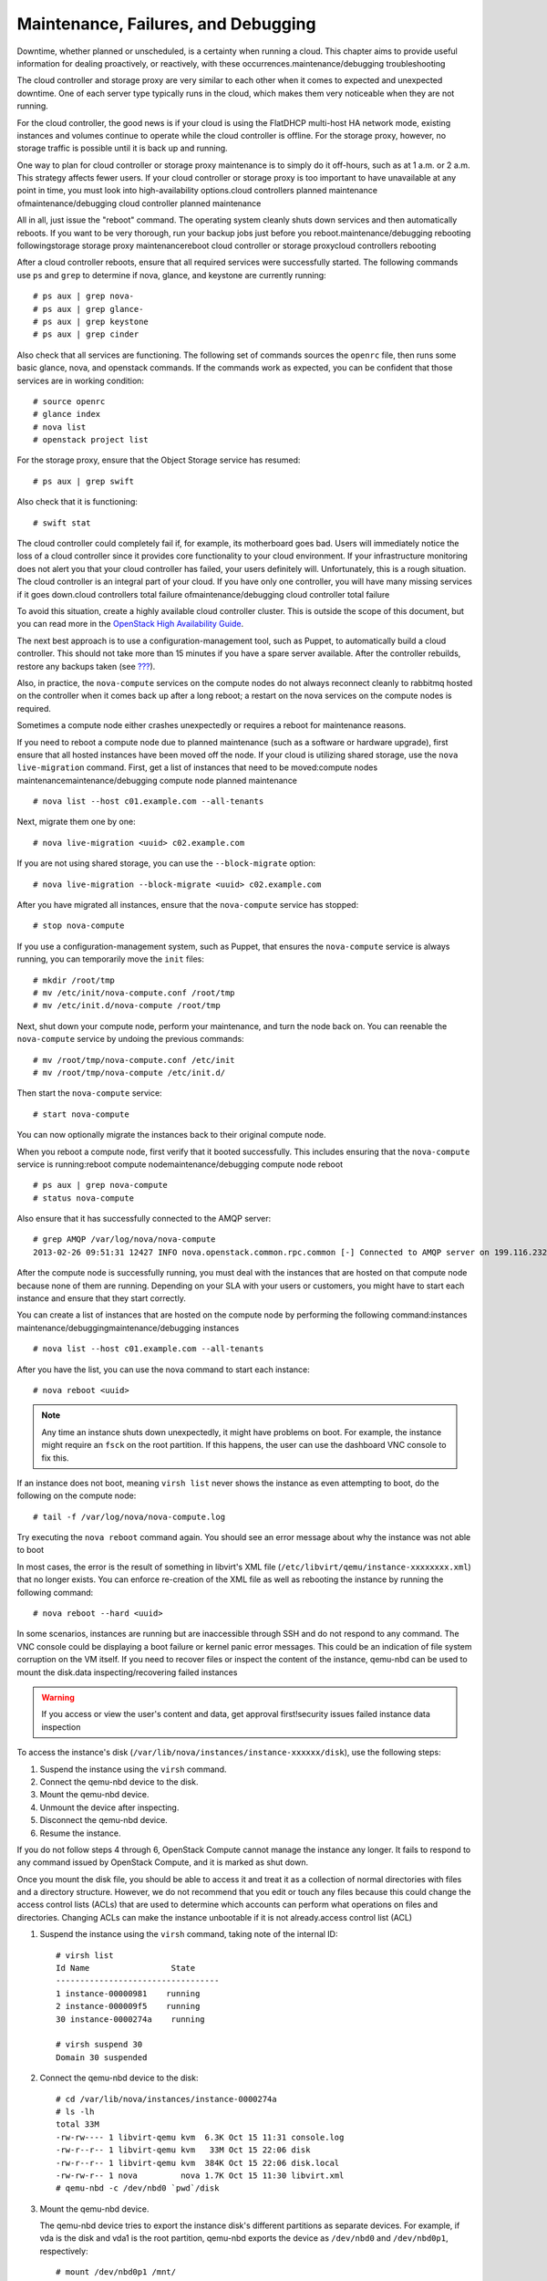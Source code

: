 ====================================
Maintenance, Failures, and Debugging
====================================

Downtime, whether planned or unscheduled, is a certainty when running a
cloud. This chapter aims to provide useful information for dealing
proactively, or reactively, with these occurrences.maintenance/debugging
troubleshooting

The cloud controller and storage proxy are very similar to each other
when it comes to expected and unexpected downtime. One of each server
type typically runs in the cloud, which makes them very noticeable when
they are not running.

For the cloud controller, the good news is if your cloud is using the
FlatDHCP multi-host HA network mode, existing instances and volumes
continue to operate while the cloud controller is offline. For the
storage proxy, however, no storage traffic is possible until it is back
up and running.

One way to plan for cloud controller or storage proxy maintenance is to
simply do it off-hours, such as at 1 a.m. or 2 a.m. This strategy
affects fewer users. If your cloud controller or storage proxy is too
important to have unavailable at any point in time, you must look into
high-availability options.cloud controllers planned maintenance
ofmaintenance/debugging cloud controller planned maintenance

All in all, just issue the "reboot" command. The operating system
cleanly shuts down services and then automatically reboots. If you want
to be very thorough, run your backup jobs just before you
reboot.maintenance/debugging rebooting followingstorage storage proxy
maintenancereboot cloud controller or storage proxycloud controllers
rebooting

After a cloud controller reboots, ensure that all required services were
successfully started. The following commands use ``ps`` and ``grep`` to
determine if nova, glance, and keystone are currently running:

::

    # ps aux | grep nova-
    # ps aux | grep glance-
    # ps aux | grep keystone
    # ps aux | grep cinder

Also check that all services are functioning. The following set of
commands sources the ``openrc`` file, then runs some basic glance, nova,
and openstack commands. If the commands work as expected, you can be
confident that those services are in working condition:

::

    # source openrc
    # glance index
    # nova list
    # openstack project list

For the storage proxy, ensure that the Object Storage service has
resumed:

::

    # ps aux | grep swift

Also check that it is functioning:

::

    # swift stat

The cloud controller could completely fail if, for example, its
motherboard goes bad. Users will immediately notice the loss of a cloud
controller since it provides core functionality to your cloud
environment. If your infrastructure monitoring does not alert you that
your cloud controller has failed, your users definitely will.
Unfortunately, this is a rough situation. The cloud controller is an
integral part of your cloud. If you have only one controller, you will
have many missing services if it goes down.cloud controllers total
failure ofmaintenance/debugging cloud controller total failure

To avoid this situation, create a highly available cloud controller
cluster. This is outside the scope of this document, but you can read
more in the `OpenStack High Availability
Guide <http://docs.openstack.org/ha-guide/index.html>`_.

The next best approach is to use a configuration-management tool, such
as Puppet, to automatically build a cloud controller. This should not
take more than 15 minutes if you have a spare server available. After
the controller rebuilds, restore any backups taken (see
`??? <#backup_and_recovery>`__).

Also, in practice, the ``nova-compute`` services on the compute nodes do
not always reconnect cleanly to rabbitmq hosted on the controller when
it comes back up after a long reboot; a restart on the nova services on
the compute nodes is required.

Sometimes a compute node either crashes unexpectedly or requires a
reboot for maintenance reasons.

If you need to reboot a compute node due to planned maintenance (such as
a software or hardware upgrade), first ensure that all hosted instances
have been moved off the node. If your cloud is utilizing shared storage,
use the ``nova live-migration`` command. First, get a list of instances
that need to be moved:compute nodes maintenancemaintenance/debugging
compute node planned maintenance

::

    # nova list --host c01.example.com --all-tenants

Next, migrate them one by one:

::

    # nova live-migration <uuid> c02.example.com

If you are not using shared storage, you can use the ``--block-migrate``
option:

::

    # nova live-migration --block-migrate <uuid> c02.example.com

After you have migrated all instances, ensure that the ``nova-compute``
service has stopped:

::

    # stop nova-compute

If you use a configuration-management system, such as Puppet, that
ensures the ``nova-compute`` service is always running, you can
temporarily move the ``init`` files:

::

    # mkdir /root/tmp
    # mv /etc/init/nova-compute.conf /root/tmp
    # mv /etc/init.d/nova-compute /root/tmp

Next, shut down your compute node, perform your maintenance, and turn
the node back on. You can reenable the ``nova-compute`` service by
undoing the previous commands:

::

    # mv /root/tmp/nova-compute.conf /etc/init
    # mv /root/tmp/nova-compute /etc/init.d/

Then start the ``nova-compute`` service:

::

    # start nova-compute

You can now optionally migrate the instances back to their original
compute node.

When you reboot a compute node, first verify that it booted
successfully. This includes ensuring that the ``nova-compute`` service
is running:reboot compute nodemaintenance/debugging compute node reboot

::

    # ps aux | grep nova-compute
    # status nova-compute

Also ensure that it has successfully connected to the AMQP server:

::

    # grep AMQP /var/log/nova/nova-compute
    2013-02-26 09:51:31 12427 INFO nova.openstack.common.rpc.common [-] Connected to AMQP server on 199.116.232.36:5672

After the compute node is successfully running, you must deal with the
instances that are hosted on that compute node because none of them are
running. Depending on your SLA with your users or customers, you might
have to start each instance and ensure that they start correctly.

You can create a list of instances that are hosted on the compute node
by performing the following command:instances
maintenance/debuggingmaintenance/debugging instances

::

    # nova list --host c01.example.com --all-tenants

After you have the list, you can use the nova command to start each
instance:

::

    # nova reboot <uuid>

.. note::

    Any time an instance shuts down unexpectedly, it might have problems
    on boot. For example, the instance might require an ``fsck`` on the
    root partition. If this happens, the user can use the dashboard VNC
    console to fix this.

If an instance does not boot, meaning ``virsh list`` never shows the
instance as even attempting to boot, do the following on the compute
node:

::

    # tail -f /var/log/nova/nova-compute.log

Try executing the ``nova reboot`` command again. You should see an error
message about why the instance was not able to boot

In most cases, the error is the result of something in libvirt's XML
file (``/etc/libvirt/qemu/instance-xxxxxxxx.xml``) that no longer
exists. You can enforce re-creation of the XML file as well as rebooting
the instance by running the following command:

::

    # nova reboot --hard <uuid>

In some scenarios, instances are running but are inaccessible through
SSH and do not respond to any command. The VNC console could be
displaying a boot failure or kernel panic error messages. This could be
an indication of file system corruption on the VM itself. If you need to
recover files or inspect the content of the instance, qemu-nbd can be
used to mount the disk.data inspecting/recovering failed instances

.. warning::

    If you access or view the user's content and data, get approval
    first!security issues failed instance data inspection

To access the instance's disk
(``/var/lib/nova/instances/instance-xxxxxx/disk``), use the following
steps:

1. Suspend the instance using the ``virsh`` command.

2. Connect the qemu-nbd device to the disk.

3. Mount the qemu-nbd device.

4. Unmount the device after inspecting.

5. Disconnect the qemu-nbd device.

6. Resume the instance.

If you do not follow steps 4 through 6, OpenStack Compute cannot manage
the instance any longer. It fails to respond to any command issued by
OpenStack Compute, and it is marked as shut down.

Once you mount the disk file, you should be able to access it and treat
it as a collection of normal directories with files and a directory
structure. However, we do not recommend that you edit or touch any files
because this could change the access control lists (ACLs) that are used
to determine which accounts can perform what operations on files and
directories. Changing ACLs can make the instance unbootable if it is not
already.access control list (ACL)

1. Suspend the instance using the ``virsh`` command, taking note of the
   internal ID:

   ::

       # virsh list
       Id Name                 State
       ----------------------------------
       1 instance-00000981    running
       2 instance-000009f5    running
       30 instance-0000274a    running

       # virsh suspend 30
       Domain 30 suspended

2. Connect the qemu-nbd device to the disk:

   ::

       # cd /var/lib/nova/instances/instance-0000274a
       # ls -lh
       total 33M
       -rw-rw---- 1 libvirt-qemu kvm  6.3K Oct 15 11:31 console.log
       -rw-r--r-- 1 libvirt-qemu kvm   33M Oct 15 22:06 disk
       -rw-r--r-- 1 libvirt-qemu kvm  384K Oct 15 22:06 disk.local
       -rw-rw-r-- 1 nova         nova 1.7K Oct 15 11:30 libvirt.xml
       # qemu-nbd -c /dev/nbd0 `pwd`/disk

3. Mount the qemu-nbd device.

   The qemu-nbd device tries to export the instance disk's different
   partitions as separate devices. For example, if vda is the disk and
   vda1 is the root partition, qemu-nbd exports the device as
   ``/dev/nbd0`` and ``/dev/nbd0p1``, respectively:

   ::

       # mount /dev/nbd0p1 /mnt/

   You can now access the contents of ``/mnt``, which correspond to the
   first partition of the instance's disk.

   To examine the secondary or ephemeral disk, use an alternate mount
   point if you want both primary and secondary drives mounted at the
   same time:

   ::

       # umount /mnt
       # qemu-nbd -c /dev/nbd1 `pwd`/disk.local
       # mount /dev/nbd1 /mnt/

   ::

       # ls -lh /mnt/
       total 76K
       lrwxrwxrwx.  1 root root    7 Oct 15 00:44 bin -> usr/bin
       dr-xr-xr-x.  4 root root 4.0K Oct 15 01:07 boot
       drwxr-xr-x.  2 root root 4.0K Oct 15 00:42 dev
       drwxr-xr-x. 70 root root 4.0K Oct 15 11:31 etc
       drwxr-xr-x.  3 root root 4.0K Oct 15 01:07 home
       lrwxrwxrwx.  1 root root    7 Oct 15 00:44 lib -> usr/lib
       lrwxrwxrwx.  1 root root    9 Oct 15 00:44 lib64 -> usr/lib64
       drwx------.  2 root root  16K Oct 15 00:42 lost+found
       drwxr-xr-x.  2 root root 4.0K Feb  3  2012 media
       drwxr-xr-x.  2 root root 4.0K Feb  3  2012 mnt
       drwxr-xr-x.  2 root root 4.0K Feb  3  2012 opt
       drwxr-xr-x.  2 root root 4.0K Oct 15 00:42 proc
       dr-xr-x---.  3 root root 4.0K Oct 15 21:56 root
       drwxr-xr-x. 14 root root 4.0K Oct 15 01:07 run
       lrwxrwxrwx.  1 root root    8 Oct 15 00:44 sbin -> usr/sbin
       drwxr-xr-x.  2 root root 4.0K Feb  3  2012 srv
       drwxr-xr-x.  2 root root 4.0K Oct 15 00:42 sys
       drwxrwxrwt.  9 root root 4.0K Oct 15 16:29 tmp
       drwxr-xr-x. 13 root root 4.0K Oct 15 00:44 usr
       drwxr-xr-x. 17 root root 4.0K Oct 15 00:44 var

4. Once you have completed the inspection, unmount the mount point and
   release the qemu-nbd device:

   ::

       # umount /mnt
       # qemu-nbd -d /dev/nbd0
       /dev/nbd0 disconnected

5. Resume the instance using ``virsh``:

   ::

       # virsh list
       Id Name                 State
       ----------------------------------
       1 instance-00000981    running
       2 instance-000009f5    running
       30 instance-0000274a    paused

       # virsh resume 30
       Domain 30 resumed

If the affected instances also had attached volumes, first generate a
list of instance and volume UUIDs:volume
maintenance/debuggingmaintenance/debugging volumes

::

    mysql> select nova.instances.uuid as instance_uuid,
    cinder.volumes.id as volume_uuid, cinder.volumes.status,
    cinder.volumes.attach_status, cinder.volumes.mountpoint,
    cinder.volumes.display_name from cinder.volumes
    inner join nova.instances on cinder.volumes.instance_uuid=nova.instances.uuid
     where nova.instances.host = 'c01.example.com';

You should see a result similar to the following:

::

    +--------------+------------+-------+--------------+-----------+--------------+
    |instance_uuid |volume_uuid |status |attach_status |mountpoint | display_name |
    +--------------+------------+-------+--------------+-----------+--------------+
    |9b969a05      |1f0fbf36    |in-use |attached      |/dev/vdc   | test         |
    +--------------+------------+-------+--------------+-----------+--------------+
    1 row in set (0.00 sec)

Next, manually detach and reattach the volumes, where X is the proper
mount point:

::

    # nova volume-detach <instance_uuid> <volume_uuid>
    # nova volume-attach <instance_uuid> <volume_uuid> /dev/vdX

Be sure that the instance has successfully booted and is at a login
screen before doing the above.

Compute nodes can fail the same way a cloud controller can fail. A
motherboard failure or some other type of hardware failure can cause an
entire compute node to go offline. When this happens, all instances
running on that compute node will not be available. Just like with a
cloud controller failure, if your infrastructure monitoring does not
detect a failed compute node, your users will notify you because of
their lost instances.compute nodes failuresmaintenance/debugging compute
node total failures

If a compute node fails and won't be fixed for a few hours (or at all),
you can relaunch all instances that are hosted on the failed node if you
use shared storage for ``/var/lib/nova/instances``.

To do this, generate a list of instance UUIDs that are hosted on the
failed node by running the following query on the nova database:

::

    mysql> select uuid from instances where host = \
           'c01.example.com' and deleted = 0;

Next, update the nova database to indicate that all instances that used
to be hosted on c01.example.com are now hosted on c02.example.com:

::

    mysql> update instances set host = 'c02.example.com' where host = \
           'c01.example.com' and deleted = 0;

If you're using the Networking service ML2 plug-in, update the
Networking service database to indicate that all ports that used to be
hosted on c01.example.com are now hosted on c02.example.com:

::

    mysql> update ml2_port_bindings set host = 'c02.example.com' where host = \
           'c01.example.com';

::

    mysql> update ml2_port_binding_levels set host = 'c02.example.com' where host = \
           'c01.example.com';

After that, use the ``nova`` command to reboot all instances that were
on c01.example.com while regenerating their XML files at the same time:

::

    # nova reboot --hard <uuid>

Finally, reattach volumes using the same method described in the section
`Volumes <#volumes>`_.

It's worth mentioning this directory in the context of failed compute
nodes. This directory contains the libvirt KVM file-based disk images
for the instances that are hosted on that compute node. If you are not
running your cloud in a shared storage environment, this directory is
unique across all compute nodes./var/lib/nova/instances
directorymaintenance/debugging /var/lib/nova/instances

``/var/lib/nova/instances`` contains two types of directories.

The first is the ``_base`` directory. This contains all the cached base
images from glance for each unique image that has been launched on that
compute node. Files ending in ``_20`` (or a different number) are the
ephemeral base images.

The other directories are titled ``instance-xxxxxxxx``. These
directories correspond to instances running on that compute node. The
files inside are related to one of the files in the ``_base`` directory.
They're essentially differential-based files containing only the changes
made from the original ``_base`` directory.

All files and directories in ``/var/lib/nova/instances`` are uniquely
named. The files in \_base are uniquely titled for the glance image that
they are based on, and the directory names ``instance-xxxxxxxx`` are
uniquely titled for that particular instance. For example, if you copy
all data from ``/var/lib/nova/instances`` on one compute node to
another, you do not overwrite any files or cause any damage to images
that have the same unique name, because they are essentially the same
file.

Although this method is not documented or supported, you can use it when
your compute node is permanently offline but you have instances locally
stored on it.

Because of the high redundancy of Object Storage, dealing with object
storage node issues is a lot easier than dealing with compute node
issues.

If a storage node requires a reboot, simply reboot it. Requests for data
hosted on that node are redirected to other copies while the server is
rebooting.storage nodenodes storage nodesmaintenance/debugging storage
node reboot

If you need to shut down a storage node for an extended period of time
(one or more days), consider removing the node from the storage ring.
For example:maintenance/debugging storage node shut down

::

    # swift-ring-builder account.builder remove <ip address of storage node>
    # swift-ring-builder container.builder remove <ip address of storage node>
    # swift-ring-builder object.builder remove <ip address of storage node>
    # swift-ring-builder account.builder rebalance
    # swift-ring-builder container.builder rebalance
    # swift-ring-builder object.builder rebalance

Next, redistribute the ring files to the other nodes:

::

    # for i in s01.example.com s02.example.com s03.example.com
    > do
    > scp *.ring.gz $i:/etc/swift
    > done

These actions effectively take the storage node out of the storage
cluster.

When the node is able to rejoin the cluster, just add it back to the
ring. The exact syntax you use to add a node to your swift cluster with
``swift-ring-builder`` heavily depends on the original options used when
you originally created your cluster. Please refer back to those
commands.

If a hard drive fails in an Object Storage node, replacing it is
relatively easy. This assumes that your Object Storage environment is
configured correctly, where the data that is stored on the failed drive
is also replicated to other drives in the Object Storage
environment.hard drives, replacingmaintenance/debugging swift disk
replacement

This example assumes that ``/dev/sdb`` has failed.

First, unmount the disk:

::

    # umount /dev/sdb

Next, physically remove the disk from the server and replace it with a
working disk.

Ensure that the operating system has recognized the new disk:

::

    # dmesg | tail

You should see a message about ``/dev/sdb``.

Because it is recommended to not use partitions on a swift disk, simply
format the disk as a whole:

::

    # mkfs.xfs /dev/sdb

Finally, mount the disk:

::

    # mount -a

Swift should notice the new disk and that no data exists. It then begins
replicating the data to the disk from the other existing replicas.

A common way of dealing with the recovery from a full system failure,
such as a power outage of a data center, is to assign each service a
priority, and restore in order. ? shows an example.service
restorationmaintenance/debugging complete failures

.. list-table:: Example service restoration priority list
   :widths: 50 50
   :header-rows: 1

   * - Priority
     - Services
   * - 1
     - Internal network connectivity
   * - 2
     - Backing storage services
   * - 3
     - Public network connectivity for user virtual machines
   * - 4
     - ``nova-compute``, ``nova-network``, cinder hosts
   * - 5
     - User virtual machines
   * - 10
     - Message queue and database services
   * - 15
     - Keystone services
   * - 20
     - ``cinder-scheduler``
   * - 21
     - Image Catalog and Delivery services
   * - 22
     - ``nova-scheduler`` services
   * - 98
     - ``cinder-api``
   * - 99
     - ``nova-api`` services
   * - 100
     - Dashboard node

Use this example priority list to ensure that user-affected services are
restored as soon as possible, but not before a stable environment is in
place. Of course, despite being listed as a single-line item, each step
requires significant work. For example, just after starting the
database, you should check its integrity, or, after starting the nova
services, you should verify that the hypervisor matches the database and
fix any mismatches.

Maintaining an OpenStack cloud requires that you manage multiple
physical servers, and this number might grow over time. Because managing
nodes manually is error prone, we strongly recommend that you use a
configuration-management tool. These tools automate the process of
ensuring that all your nodes are configured properly and encourage you
to maintain your configuration information (such as packages and
configuration options) in a version-controlled repository.configuration
managementnetworks configuration managementmaintenance/debugging
configuration management

.. note::

    Several configuration-management tools are available, and this guide
    does not recommend a specific one. The two most popular ones in the
    OpenStack community are `Puppet <https://puppetlabs.com/>`_, with
    available `OpenStack Puppet
    modules <https://github.com/puppetlabs/puppetlabs-openstack>`_; and
    `Chef <http://www.getchef.com/chef/>`_, with available `OpenStack
    Chef recipes <https://github.com/opscode/openstack-chef-repo>`_.
    Other newer configuration tools include
    `Juju <https://juju.ubuntu.com/>`_,
    `Ansible <https://www.ansible.com/>`_, and
    `Salt <http://www.saltstack.com/>`_; and more mature configuration
    management tools include `CFEngine <http://cfengine.com/>`_ and
    `Bcfg2 <http://bcfg2.org/>`_.

As for your initial deployment, you should ensure that all hardware is
appropriately burned in before adding it to production. Run software
that uses the hardware to its limits—maxing out RAM, CPU, disk, and
network. Many options are available, and normally double as benchmark
software, so you also get a good idea of the performance of your
system.hardware maintenance/debuggingmaintenance/debugging hardware

If you find that you have reached or are reaching the capacity limit of
your computing resources, you should plan to add additional compute
nodes. Adding more nodes is quite easy. The process for adding compute
nodes is the same as when the initial compute nodes were deployed to
your cloud: use an automated deployment system to bootstrap the
bare-metal server with the operating system and then have a
configuration-management system install and configure OpenStack Compute.
Once the Compute service has been installed and configured in the same
way as the other compute nodes, it automatically attaches itself to the
cloud. The cloud controller notices the new node(s) and begins
scheduling instances to launch there.cloud controllers new compute nodes
andnodes addingcompute nodes adding

If your OpenStack Block Storage nodes are separate from your compute
nodes, the same procedure still applies because the same queuing and
polling system is used in both services.

We recommend that you use the same hardware for new compute and block
storage nodes. At the very least, ensure that the CPUs are similar in
the compute nodes to not break live migration.

Adding a new object storage node is different from adding compute or
block storage nodes. You still want to initially configure the server by
using your automated deployment and configuration-management systems.
After that is done, you need to add the local disks of the object
storage node into the object storage ring. The exact command to do this
is the same command that was used to add the initial disks to the ring.
Simply rerun this command on the object storage proxy server for all
disks on the new object storage node. Once this has been done, rebalance
the ring and copy the resulting ring files to the other storage
nodes.Object Storage adding nodes

.. note::

    If your new object storage node has a different number of disks than
    the original nodes have, the command to add the new node is
    different from the original commands. These parameters vary from
    environment to environment.

Failures of hardware are common in large-scale deployments such as an
infrastructure cloud. Consider your processes and balance time saving
against availability. For example, an Object Storage cluster can easily
live with dead disks in it for some period of time if it has sufficient
capacity. Or, if your compute installation is not full, you could
consider live migrating instances off a host with a RAM failure until
you have time to deal with the problem.

Almost all OpenStack components have an underlying database to store
persistent information. Usually this database is MySQL. Normal MySQL
administration is applicable to these databases. OpenStack does not
configure the databases out of the ordinary. Basic administration
includes performance tweaking, high availability, backup, recovery, and
repairing. For more information, see a standard MySQL administration
guide.databases maintenance/debuggingmaintenance/debugging databases

You can perform a couple of tricks with the database to either more
quickly retrieve information or fix a data inconsistency error—for
example, an instance was terminated, but the status was not updated in
the database. These tricks are discussed throughout this book.

Review the component's configuration file to see how each OpenStack
component accesses its corresponding database. Look for either
``sql_connection`` or simply ``connection``. The following command uses
``grep`` to display the SQL connection string for nova, glance, cinder,
and keystone:

::

    # grep -hE "connection ?=" /etc/nova/nova.conf /etc/glance/glance-*.conf
    /etc/cinder/cinder.conf /etc/keystone/keystone.conf
    sql_connection = mysql+pymysql://nova:nova@cloud.alberta.sandbox.cybera.ca/nova
    sql_connection = mysql+pymysql://glance:password@cloud.example.com/glance
    sql_connection = mysql+pymysql://glance:password@cloud.example.com/glance
    sql_connection = mysql+pymysql://cinder:password@cloud.example.com/cinder
        connection = mysql+pymysql://keystone_admin:password@cloud.example.com/keystone

The connection strings take this format:

::

    mysql+pymysql:// <username> : <password> @ <hostname> / <database name>

As your cloud grows, MySQL is utilized more and more. If you suspect
that MySQL might be becoming a bottleneck, you should start researching
MySQL optimization. The MySQL manual has an entire section dedicated to
this topic: `Optimization
Overview <http://dev.mysql.com/doc/refman/5.5/en/optimize-overview.html>`_.

Here's a quick list of various to-do items for each hour, day, week,
month, and year. Please note that these tasks are neither required nor
definitive but helpful ideas:maintenance/debugging schedule of tasks

-  Check your monitoring system for alerts and act on them.

-  Check your ticket queue for new tickets.

-  Check for instances in a failed or weird state and investigate why.

-  Check for security patches and apply them as needed.

-  Check cloud usage:

   -  User quotas

   -  Disk space

   -  Image usage

   -  Large instances

   -  Network usage (bandwidth and IP usage)

-  Verify your alert mechanisms are still working.

-  Check usage and trends over the past month.

-  Check for user accounts that should be removed.

-  Check for operator accounts that should be removed.

-  Review usage and trends over the past quarter.

-  Prepare any quarterly reports on usage and statistics.

-  Review and plan any necessary cloud additions.

-  Review and plan any major OpenStack upgrades.

-  Upgrade OpenStack.

-  Clean up after an OpenStack upgrade (any unused or new services to be
   aware of?).

OpenStack's collection of different components interact with each other
strongly. For example, uploading an image requires interaction from
``nova-api``, ``glance-api``, ``glance-registry``, keystone, and
potentially ``swift-proxy``. As a result, it is sometimes difficult to
determine exactly where problems lie. Assisting in this is the purpose
of this section.logging/monitoring tailing logsmaintenance/debugging
determining component affected

The first place to look is the log file related to the command you are
trying to run. For example, if ``nova list`` is failing, try tailing a
nova log file and running the command again:tailing logs

Terminal 1:

::

    # tail -f /var/log/nova/nova-api.log

Terminal 2:

::

    # nova list

Look for any errors or traces in the log file. For more information, see
`??? <#logging_monitoring>`__.

If the error indicates that the problem is with another component,
switch to tailing that component's log file. For example, if nova cannot
access glance, look at the ``glance-api`` log:

Terminal 1:

::

    # tail -f /var/log/glance/api.log

Terminal 2:

::

    # nova list

Wash, rinse, and repeat until you find the core cause of the problem.

Unfortunately, sometimes the error is not apparent from the log files.
In this case, switch tactics and use a different command; maybe run the
service directly on the command line. For example, if the ``glance-api``
service refuses to start and stay running, try launching the daemon from
the command line:daemons running on CLICommand-line interface (CLI)

::

    # sudo -u glance -H glance-api

This might print the error and cause of the problem.

.. note::

    The ``-H`` flag is required when running the daemons with sudo
    because some daemons will write files relative to the user's home
    directory, and this write may fail if ``-H`` is left off.

One morning, a compute node failed to run any instances. The log files
were a bit vague, claiming that a certain instance was unable to be
started. This ended up being a red herring because the instance was
simply the first instance in alphabetical order, so it was the first
instance that ``nova-compute`` would touch.

Further troubleshooting showed that libvirt was not running at all. This
made more sense. If libvirt wasn't running, then no instance could be
virtualized through KVM. Upon trying to start libvirt, it would silently
die immediately. The libvirt logs did not explain why.

Next, the ``libvirtd`` daemon was run on the command line. Finally a
helpful error message: it could not connect to d-bus. As ridiculous as
it sounds, libvirt, and thus ``nova-compute``, relies on d-bus and
somehow d-bus crashed. Simply starting d-bus set the entire chain back
on track, and soon everything was back up and running.

When you are getting slow responses from various services, it can be
hard to know where to start looking. The first thing to check is the
extent of the slowness: is it specific to a single service, or varied
among different services? If your problem is isolated to a specific
service, it can temporarily be fixed by restarting the service, but that
is often only a fix for the symptom and not the actual problem.

This is a collection of ideas from experienced operators on common
things to look at that may be the cause of slowness. It is not, however,
designed to be an exhaustive list.

If OpenStack Identity is responding slowly, it could be due to the token
table getting large. This can be fixed by running the
``keystone-manage token_flush`` command.

Additionally, for Identity-related issues, try the tips in ?.

OpenStack Image service can be slowed down by things related to the
Identity service, but the Image service itself can be slowed down if
connectivity to the back-end storage in use is slow or otherwise
problematic. For example, your back-end NFS server might have gone down.

OpenStack Block Storage service is similar to the Image service, so
start by checking Identity-related services, and the back-end storage.
Additionally, both the Block Storage and Image services rely on AMQP and
SQL functionality, so consider these when debugging.

Services related to OpenStack Compute are normally fairly fast and rely
on a couple of backend services: Identity for authentication and
authorization), and AMQP for interoperability. Any slowness related to
services is normally related to one of these. Also, as with all other
services, SQL is used extensively.

Slowness in the OpenStack Networking service can be caused by services
that it relies upon, but it can also be related to either physical or
virtual networking. For example: network namespaces that do not exist or
are not tied to interfaces correctly; DHCP daemons that have hung or are
not running; a cable being physically disconnected; a switch not being
configured correctly. When debugging Networking service problems, begin
by verifying all physical networking functionality (switch
configuration, physical cabling, etc.). After the physical networking is
verified, check to be sure all of the Networking services are running
(neutron-server, neutron-dhcp-agent, etc.), then check on AMQP and SQL
back ends.

Regardless of which AMQP broker you use, such as RabbitMQ, there are
common issues which not only slow down operations, but can also cause
real problems. Sometimes messages queued for services stay on the queues
and are not consumed. This can be due to dead or stagnant services and
can be commonly cleared up by either restarting the AMQP-related
services or the OpenStack service in question.

Whether you use SQLite or an RDBMS (such as MySQL), SQL interoperability
is essential to a functioning OpenStack environment. A large or
fragmented SQLite file can cause slowness when using files as a back
end. A locked or long-running query can cause delays for most RDBMS
services. In this case, do not kill the query immediately, but look into
it to see if it is a problem with something that is hung, or something
that is just taking a long time to run and needs to finish on its own.
The administration of an RDBMS is outside the scope of this document,
but it should be noted that a properly functioning RDBMS is essential to
most OpenStack services.

>>>>>>> 8f1a44b... Ops guide rst conversion
While we'd always recommend using your automated deployment system to
reinstall systems from scratch, sometimes you do need to remove
OpenStack from a system the hard way. Here's how:uninstall
operationmaintenance/debugging uninstalling

-  Remove all packages.

-  Remove remaining files.

-  Remove databases.

These steps depend on your underlying distribution, but in general you
should be looking for "purge" commands in your package manager, like
``aptitude purge ~c $package``. Following this, you can look for
orphaned files in the directories referenced throughout this guide. To
uninstall the database properly, refer to the manual appropriate for the
product in use.
